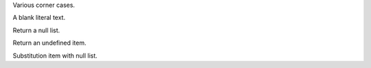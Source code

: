 Various corner cases.

A blank literal text.

.. perl:: ''
   :literal:

Return a null list.

.. perl:: ()

Return an undefined item.

.. perl:: (undef, "Hi")

Substitution item with null list.

.. |sub1| perl:: ()
